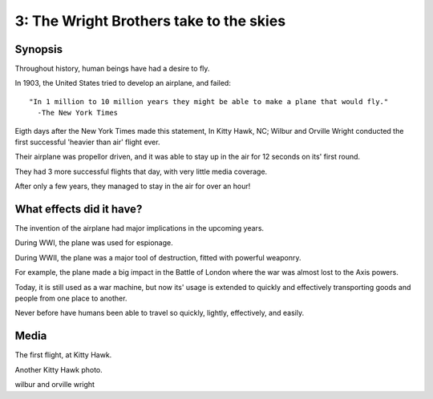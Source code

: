 3: The Wright Brothers take to the skies
****************************************

Synopsis
========

Throughout history, human beings have had a desire to fly.

In 1903, the United States tried to develop an airplane, 
and failed::

   "In 1 million to 10 million years they might be able to make a plane that would fly."
     -The New York Times

Eigth days after the New York Times made this statement, In Kitty Hawk, NC; Wilbur and 
Orville Wright conducted the first successful 'heavier than air' flight ever.

Their airplane was propellor driven, and it was able to stay up in the air for 12 seconds
on its' first round.

They had 3 more successful flights that day, with very little media coverage.

After only a few years, they managed to stay in the air for over an hour!

What effects did it have?
=========================

The invention of the airplane had major implications in the upcoming years.

During WWI, the plane was used for espionage.

During WWII, the plane was a major tool of destruction, fitted with powerful
weaponry.

For example, the plane made a big impact in the Battle of London where the 
war was almost lost to the Axis powers.

Today, it is still used as a war machine, but now its' usage is extended to 
quickly and effectively transporting goods and people from one place to another.

Never before have humans been able to travel so quickly, lightly, effectively, and easily.

Media
=====

.. image:: images/flight.jpg
   :width: 500px

The first flight, at Kitty Hawk.

.. image:: images/kitty.jpg

Another Kitty Hawk photo.

.. image:: images/bros.jpg

wilbur and orville wright
